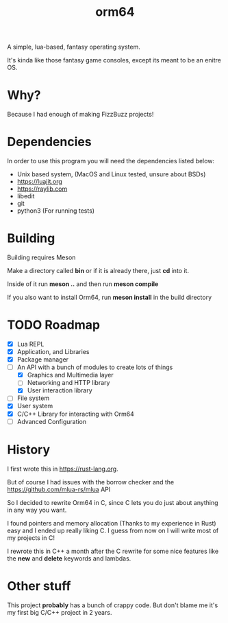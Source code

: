 #+TITLE: orm64

A simple, lua-based, fantasy operating system.

It's kinda like those fantasy game consoles, except its meant to be an enitre OS.

* Why?

Because I had enough of making FizzBuzz projects!

* Dependencies

In order to use this program you will need the dependencies listed below:

- Unix based system, (MacOS and Linux tested, unsure about BSDs)
- [[https://luajit.org]]
- [[https://raylib.com]]
- libedit
- git
- python3 (For running tests)

* Building

Building requires Meson

Make a directory called *bin* or if it is already there, just *cd* into it.

Inside of it run *meson ..* and then run *meson compile*

If you also want to install Orm64, run *meson install* in the build directory

* TODO Roadmap

- [X] Lua REPL
- [X] Application, and Libraries
- [X] Package manager
- [-] An API with a bunch of modules to create lots of things
  - [X] Graphics and Multimedia layer
  - [ ] Networking and HTTP library
  - [X] User interaction library
- [ ] File system
- [X] User system
- [X] C/C++ Library for interacting with Orm64
- [ ] Advanced Configuration
  
* History

I first wrote this in [[https://rust-lang.org]].

But of course I had issues with the borrow checker and the [[https://github.com/mlua-rs/mlua]] API

So I decided to rewrite Orm64 in C, since C lets you do just about anything in any way you want.

I found pointers and memory allocation (Thanks to my experience in Rust) easy and I ended up really liking C. 
I guess from now on I will write most of my projects in C!

I rewrote this in C++ a month after the C rewrite for some nice features like the *new* and *delete* keywords and lambdas.

* Other stuff

This project *probably* has a bunch of crappy code.
But don't blame me it's my first big C/C++ project in 2 years.
